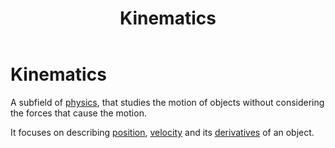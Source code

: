 :PROPERTIES:
:ID:       2747067b-de94-41c7-bf46-0149758ee838
:END:
#+filetags: :physics:kinematics:
#+title: Kinematics
* Kinematics
A subfield of [[id:d12686a4-ae40-4a9c-b680-f1225d53b19a][physics]], that studies the motion of objects without considering the forces that cause the motion.

It focuses on describing [[id:764a93ce-2166-44d0-989b-11e980137c73][position]], [[id:0517a9e5-92f8-4613-99ce-d770dbe1eb28][velocity]] and its [[id:34d5f0fe-b4e0-4989-acd9-ab050688f390][derivatives]] of an object.
